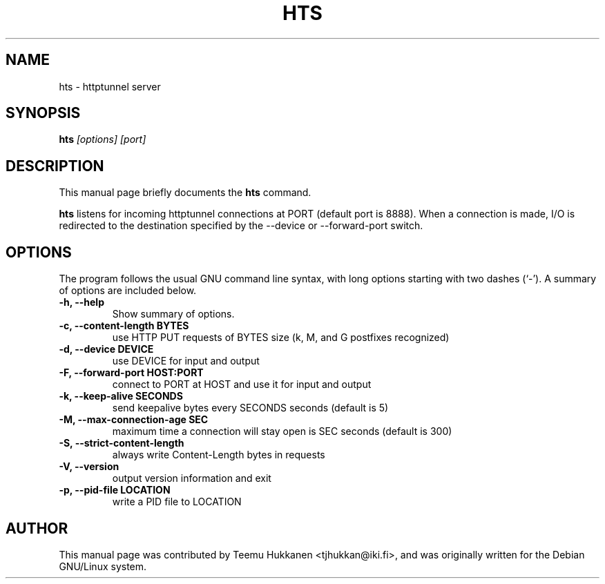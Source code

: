.TH HTS 1
.SH NAME
hts \- httptunnel server
.SH SYNOPSIS
.B hts
.I "[options] [port]"
.SH "DESCRIPTION"
This manual page briefly documents the
.BR hts
command.
.PP
.B hts
listens for incoming httptunnel connections at PORT (default port is 8888).
When a connection is made, I/O is redirected to the destination specified
by the --device or --forward-port switch.
.SH OPTIONS
The program follows the usual GNU command line syntax, with long
options starting with two dashes (`-').
A summary of options are included below.
.TP
.B \-h, \-\-help
Show summary of options.
.TP
.B \-c, \-\-content-length BYTES
use HTTP PUT requests of BYTES size (k, M, and G postfixes recognized)
.TP
.B \-d, \-\-device DEVICE
use DEVICE for input and output
.TP
.B \-F, \-\-forward\-port HOST:PORT
connect to PORT at HOST and use it for input and output
.TP
.B \-k, \-\-keep\-alive SECONDS
send keepalive bytes every SECONDS seconds (default is 5)
.TP
.B \-M, \-\-max\-connection\-age SEC
maximum time a connection will stay open is SEC seconds (default is 300)
.TP
.B \-S, \-\-strict\-content\-length
always write Content-Length bytes in requests
.TP
.B \-V, \-\-version
output version information and exit
.TP
.B \-p, \-\-pid\-file LOCATION
write a PID file to LOCATION
.SH AUTHOR
This manual page was contributed by Teemu Hukkanen <tjhukkan@iki.fi>,
and was originally written for the Debian GNU/Linux system.
